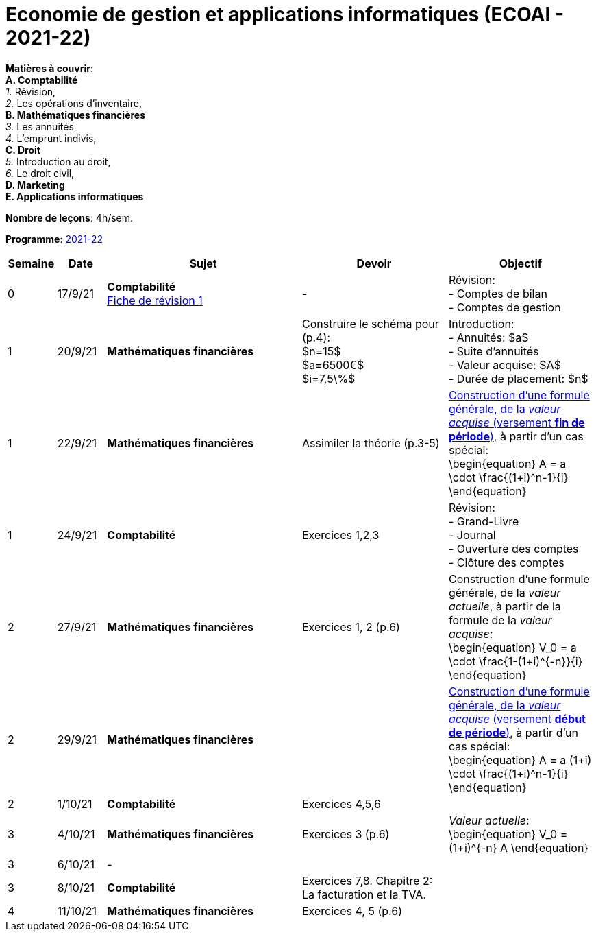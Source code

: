 = Economie de gestion et applications informatiques (ECOAI - 2021-22)


*Matières à couvrir*: +
                      *A. [maroon]#Comptabilité#* +
                      _1._ Révision, +
                      _2._ Les opérations d’inventaire, +
                      *B. [red]#Mathématiques financières#* +
                      _3._ Les annuités, +
                      _4._ L’emprunt indivis, +
                      *C. [blue]#Droit#* +
                      _5._ Introduction au droit, +
                      _6._ Le droit civil, +
                      *D. [purple]#Marketing#* +
                      *E. [green]#Applications informatiques#* +


*Nombre de leçons*: 4h/sem.

*Programme*: link:syllabus/PROG_2CD_ECOAI.pdf[2021-22]


[cols="1,1,4,3,3", options="header"]
//[cols="1*"]
|===
|Semaine |Date |Sujet | Devoir | Objectif

| 0
| 17/9/21
| *[maroon]#Comptabilité#* +
  link:comptabilite/Comptabilite-Fiche-1-comptes-de-bilan-comptes-de-gestion-2021.pdf[Fiche de révision 1]
| -
| Révision: +
  - Comptes de bilan +
  - Comptes de gestion

| 1
| 20/9/21
| *[red]#Mathématiques financières#*
| Construire le schéma pour (p.4): +
  $n=15$ +
  $a=6500€$ +
  $i=7,5\%$
| Introduction: +
  - Annuités: $a$ +
  - Suite d'annuités +
  - Valeur acquise: $A$ +
  - Durée de placement: $n$

| 1
| 22/9/21
| *[red]#Mathématiques financières#*
| Assimiler la théorie (p.3-5)
| link:mathfi/TEMPLATE01___Timeline_Financial_Maths.pdf[Construction d'une formule générale, de la _valeur acquise_ (versement *fin de période*)], à partir d'un cas spécial: +
  \begin{equation}
   A = a \cdot \frac{(1+i)^n-1}{i}
  \end{equation}

| 1
| 24/9/21
| *[maroon]#Comptabilité#* +
| Exercices 1,2,3
| Révision: +
  - Grand-Livre +
  - Journal +
  - Ouverture des comptes +
  - Clôture des comptes

| 2
| 27/9/21
| *[red]#Mathématiques financières#*
| Exercices 1, 2 (p.6)
| Construction d'une formule générale, de la _valeur actuelle_, à partir de la formule de la _valeur acquise_: +
  \begin{equation}
   V_0 = a \cdot \frac{1-(1+i)^{-n}}{i}
  \end{equation}

| 2
| 29/9/21
| *[red]#Mathématiques financières#*
|
| link:mathfi/TEMPLATE02___Timeline_Financial_Maths.pdf[Construction d'une formule générale, de la _valeur acquise_ (versement *début de période*)], à partir d'un cas spécial: +
  \begin{equation}
   A = a (1+i) \cdot \frac{(1+i)^n-1}{i}
  \end{equation}

| 2
| 1/10/21
| *[maroon]#Comptabilité#* +
| Exercices 4,5,6
|

| 3
| 4/10/21
| *[red]#Mathématiques financières#*
| Exercices 3 (p.6)
| _Valeur actuelle_: +
  \begin{equation}
   V_0 = (1+i)^{-n} A
  \end{equation}

| 3
| 6/10/21
| -
|
|

| 3
| 8/10/21
| *[maroon]#Comptabilité#* +
| Exercices 7,8. Chapitre 2: La facturation et la TVA.
|

| 4
| 11/10/21
| *[red]#Mathématiques financières#*
| Exercices 4, 5 (p.6)
|

|===
